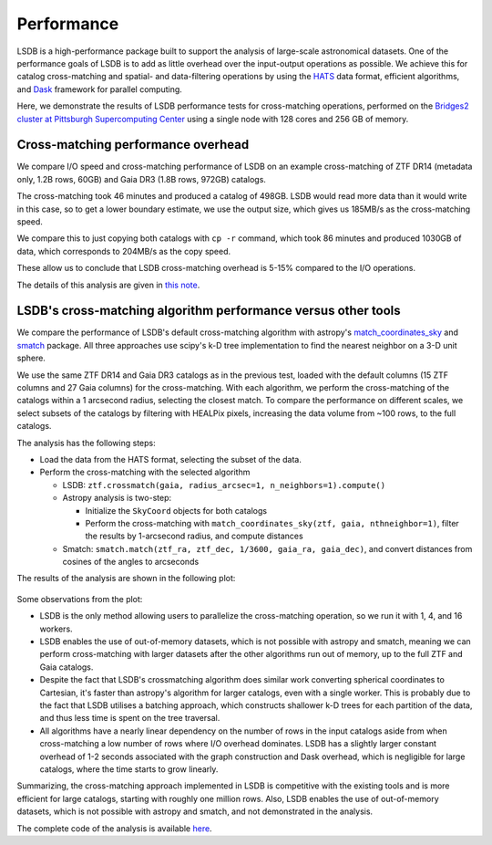 Performance
===========

LSDB is a high-performance package built to support the analysis of large-scale astronomical datasets.
One of the performance goals of LSDB is to add as little overhead over the input-output operations as possible.
We achieve this for catalog cross-matching and spatial- and data-filtering operations by using
the `HATS <https://github.com/astronomy-commons/hats>`_ data format,
efficient algorithms,
and `Dask <https://dask.org/>`_ framework for parallel computing.

Here, we demonstrate the results of LSDB performance tests for cross-matching operations,
performed on the `Bridges2 cluster at Pittsburgh Supercomputing Center <https://www.psc.edu/resources/bridges-2/>`_ 
using a single node with 128 cores and 256 GB of memory.

Cross-matching performance overhead
-----------------------------------

We compare I/O speed and cross-matching performance of LSDB on an example cross-matching of
ZTF DR14 (metadata only, 1.2B rows, 60GB)
and Gaia DR3 (1.8B rows, 972GB) catalogs.

The cross-matching took 46 minutes and produced a catalog of 498GB.
LSDB would read more data than it would write in this case, so to get a lower boundary estimate, we use the output size, which gives us 185MB/s as the cross-matching speed.

We compare this to just copying both catalogs with ``cp -r`` command, which took 86 minutes and produced 1030GB of data,
which corresponds to 204MB/s as the copy speed.

These allow us to conclude that LSDB cross-matching overhead is 5-15% compared to the I/O operations.

The details of this analysis are given in
`this note <https://github.com/lincc-frameworks/notebooks_lf/blob/ac5f91e3100aeaff5a5028b357dce08489dcab5b/sprints/2024/02_22/banch-vs-cp.md>`_.

LSDB's cross-matching algorithm performance versus other tools
--------------------------------------------------------------

We compare the performance of LSDB's default cross-matching algorithm with
astropy's `match_coordinates_sky <https://docs.astropy.org/en/stable/api/astropy.coordinates.match_coordinates_sky.html>`_
and `smatch <https://github.com/esheldon/smatch>`_ package.
All three approaches use scipy's k-D tree implementation to find the nearest neighbor on a 3-D unit sphere.

We use the same ZTF DR14 and Gaia DR3 catalogs as in the previous test, loaded with the default columns (15 ZTF columns and 27 Gaia columns) for the cross-matching.
With each algorithm, we perform the cross-matching of the catalogs within a 1 arcsecond radius, selecting the closest match.
To compare the performance on different scales,
we select subsets of the catalogs by filtering with HEALPix pixels,
increasing the data volume from ~100 rows, to the full catalogs.

The analysis has the following steps:

* Load the data from the HATS format, selecting the subset of the data.
* Perform the cross-matching with the selected algorithm

  * LSDB: ``ztf.crossmatch(gaia, radius_arcsec=1, n_neighbors=1).compute()``
  * Astropy analysis is two-step:

    * Initialize the ``SkyCoord`` objects for both catalogs
    * Perform the cross-matching with ``match_coordinates_sky(ztf, gaia, nthneighbor=1)``, filter the results by 1-arcsecond radius, and compute distances

  * Smatch: ``smatch.match(ztf_ra, ztf_dec, 1/3600, gaia_ra, gaia_dec)``, and convert distances from cosines of the angles to arcseconds

The results of the analysis are shown in the following plot:

.. figure:: _static/crossmatching-performance.png
   :class: no-scaled-link
   :align: center
   :alt: Cross-matching performance comparison between LSDB, astropy, and smatch

Some observations from the plot:

* LSDB is the only method allowing users to parallelize the cross-matching operation, so we run it with 1, 4, and 16 workers.
* LSDB enables the use of out-of-memory datasets, which is not possible with astropy and smatch, meaning we can perform cross-matching with larger datasets after the other algorithms run out of memory, up to the full ZTF and Gaia catalogs.
* Despite the fact that LSDB's crossmatching algorithm does similar work converting spherical coordinates to Cartesian, it's faster than astropy's algorithm for larger catalogs, even with a single worker. This is probably due to the fact that LSDB utilises a batching approach, which constructs shallower k-D trees for each partition of the data, and thus less time is spent on the tree traversal.
* All algorithms have a nearly linear dependency on the number of rows in the input catalogs aside from when cross-matching a low number of rows where I/O overhead dominates. LSDB has a slightly larger constant overhead of 1-2 seconds associated with the graph construction and Dask overhead, which is negligible for large catalogs, where the time starts to grow linearly.

Summarizing, the cross-matching approach implemented in LSDB is competitive with the existing tools and is more efficient for large catalogs, starting with roughly one million rows.
Also, LSDB enables the use of out-of-memory datasets, which is not possible with astropy and smatch, and not demonstrated in the analysis.

The complete code of the analysis is available `here <https://github.com/smcguire-cmu/lsdb_benchmark>`_.

